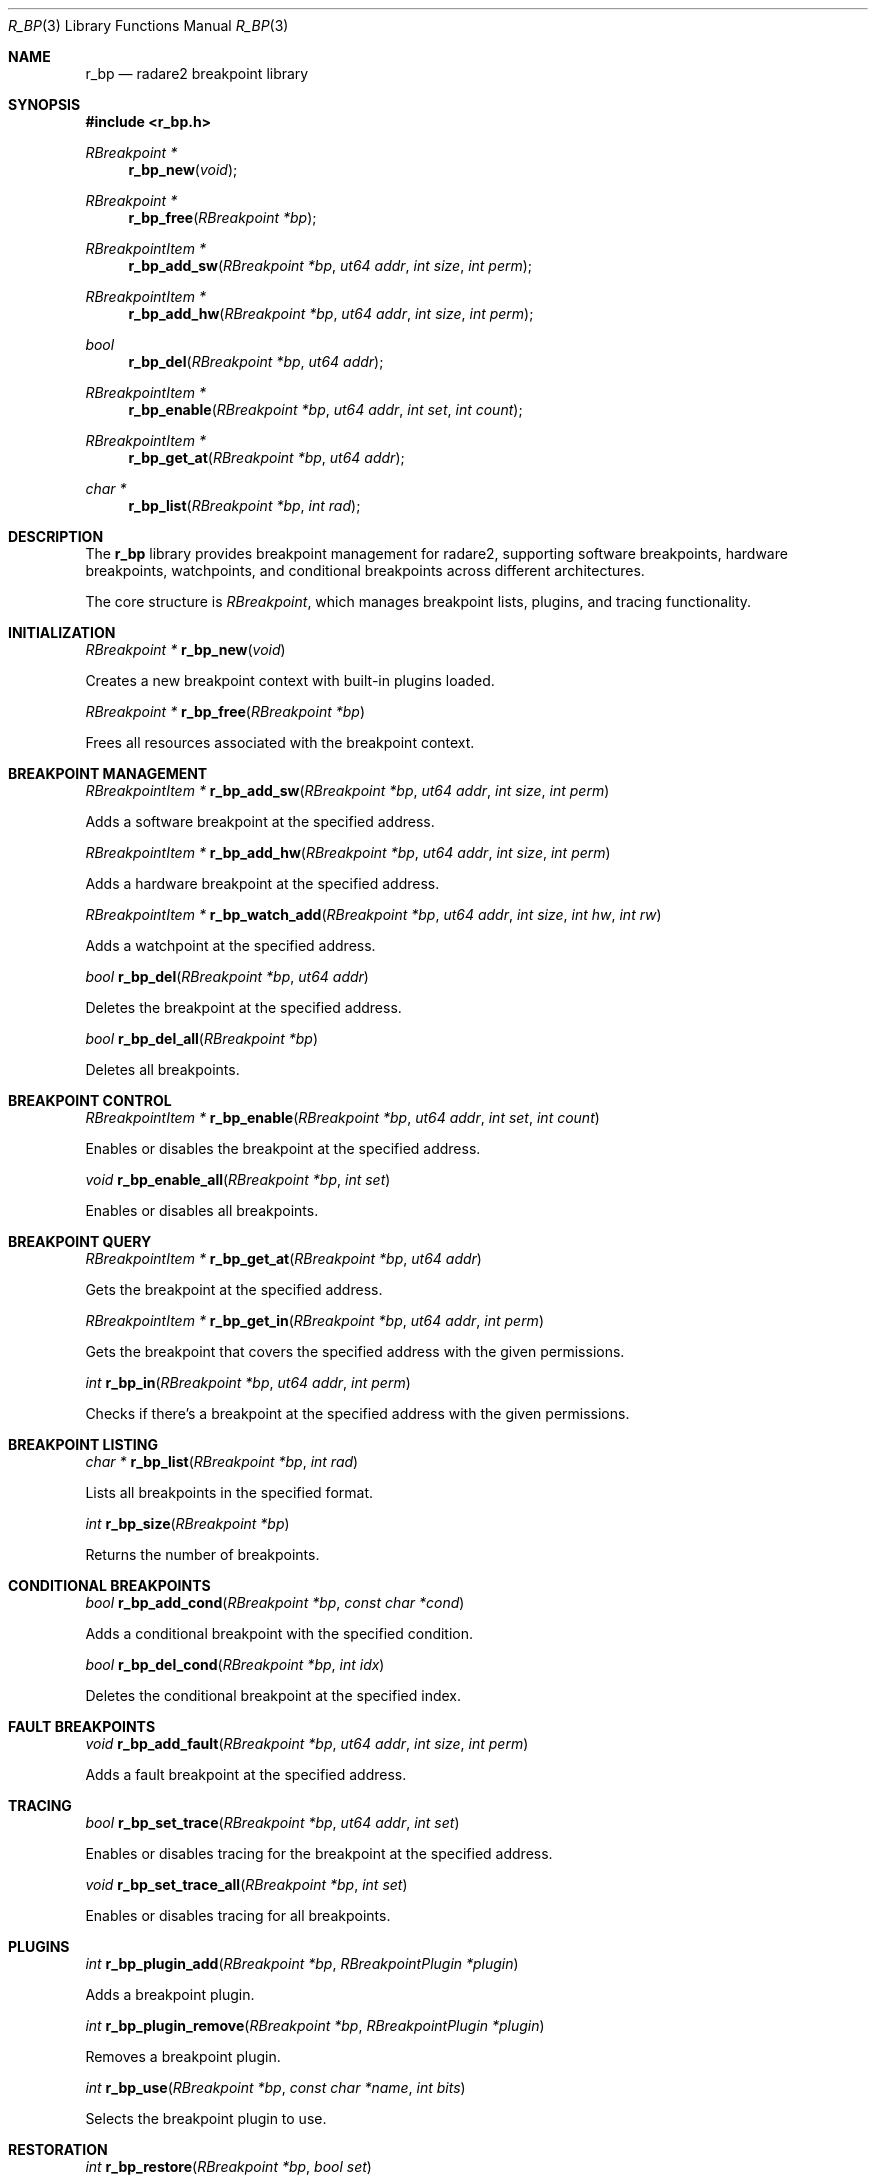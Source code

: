 .Dd September 20, 2025
.Dt R_BP 3
.Os
.Sh NAME
.Nm r_bp
.Nd radare2 breakpoint library
.Sh SYNOPSIS
.In r_bp.h
.Ft RBreakpoint *
.Fn r_bp_new "void"
.Ft RBreakpoint *
.Fn r_bp_free "RBreakpoint *bp"
.Ft RBreakpointItem *
.Fn r_bp_add_sw "RBreakpoint *bp" "ut64 addr" "int size" "int perm"
.Ft RBreakpointItem *
.Fn r_bp_add_hw "RBreakpoint *bp" "ut64 addr" "int size" "int perm"
.Ft bool
.Fn r_bp_del "RBreakpoint *bp" "ut64 addr"
.Ft RBreakpointItem *
.Fn r_bp_enable "RBreakpoint *bp" "ut64 addr" "int set" "int count"
.Ft RBreakpointItem *
.Fn r_bp_get_at "RBreakpoint *bp" "ut64 addr"
.Ft char *
.Fn r_bp_list "RBreakpoint *bp" "int rad"
.Sh DESCRIPTION
The
.Nm r_bp
library provides breakpoint management for radare2, supporting software breakpoints, hardware breakpoints, watchpoints, and conditional breakpoints across different architectures.
.Pp
The core structure is
.Vt RBreakpoint ,
which manages breakpoint lists, plugins, and tracing functionality.
.Sh INITIALIZATION
.Ft RBreakpoint *
.Fn r_bp_new "void"
.Pp
Creates a new breakpoint context with built-in plugins loaded.
.Pp
.Ft RBreakpoint *
.Fn r_bp_free "RBreakpoint *bp"
.Pp
Frees all resources associated with the breakpoint context.
.Sh BREAKPOINT MANAGEMENT
.Ft RBreakpointItem *
.Fn r_bp_add_sw "RBreakpoint *bp" "ut64 addr" "int size" "int perm"
.Pp
Adds a software breakpoint at the specified address.
.Pp
.Ft RBreakpointItem *
.Fn r_bp_add_hw "RBreakpoint *bp" "ut64 addr" "int size" "int perm"
.Pp
Adds a hardware breakpoint at the specified address.
.Pp
.Ft RBreakpointItem *
.Fn r_bp_watch_add "RBreakpoint *bp" "ut64 addr" "int size" "int hw" "int rw"
.Pp
Adds a watchpoint at the specified address.
.Pp
.Ft bool
.Fn r_bp_del "RBreakpoint *bp" "ut64 addr"
.Pp
Deletes the breakpoint at the specified address.
.Pp
.Ft bool
.Fn r_bp_del_all "RBreakpoint *bp"
.Pp
Deletes all breakpoints.
.Sh BREAKPOINT CONTROL
.Ft RBreakpointItem *
.Fn r_bp_enable "RBreakpoint *bp" "ut64 addr" "int set" "int count"
.Pp
Enables or disables the breakpoint at the specified address.
.Pp
.Ft void
.Fn r_bp_enable_all "RBreakpoint *bp" "int set"
.Pp
Enables or disables all breakpoints.
.Sh BREAKPOINT QUERY
.Ft RBreakpointItem *
.Fn r_bp_get_at "RBreakpoint *bp" "ut64 addr"
.Pp
Gets the breakpoint at the specified address.
.Pp
.Ft RBreakpointItem *
.Fn r_bp_get_in "RBreakpoint *bp" "ut64 addr" "int perm"
.Pp
Gets the breakpoint that covers the specified address with the given permissions.
.Pp
.Ft int
.Fn r_bp_in "RBreakpoint *bp" "ut64 addr" "int perm"
.Pp
Checks if there's a breakpoint at the specified address with the given permissions.
.Sh BREAKPOINT LISTING
.Ft char *
.Fn r_bp_list "RBreakpoint *bp" "int rad"
.Pp
Lists all breakpoints in the specified format.
.Pp
.Ft int
.Fn r_bp_size "RBreakpoint *bp"
.Pp
Returns the number of breakpoints.
.Sh CONDITIONAL BREAKPOINTS
.Ft bool
.Fn r_bp_add_cond "RBreakpoint *bp" "const char *cond"
.Pp
Adds a conditional breakpoint with the specified condition.
.Pp
.Ft bool
.Fn r_bp_del_cond "RBreakpoint *bp" "int idx"
.Pp
Deletes the conditional breakpoint at the specified index.
.Sh FAULT BREAKPOINTS
.Ft void
.Fn r_bp_add_fault "RBreakpoint *bp" "ut64 addr" "int size" "int perm"
.Pp
Adds a fault breakpoint at the specified address.
.Sh TRACING
.Ft bool
.Fn r_bp_set_trace "RBreakpoint *bp" "ut64 addr" "int set"
.Pp
Enables or disables tracing for the breakpoint at the specified address.
.Pp
.Ft void
.Fn r_bp_set_trace_all "RBreakpoint *bp" "int set"
.Pp
Enables or disables tracing for all breakpoints.
.Sh PLUGINS
.Ft int
.Fn r_bp_plugin_add "RBreakpoint *bp" "RBreakpointPlugin *plugin"
.Pp
Adds a breakpoint plugin.
.Pp
.Ft int
.Fn r_bp_plugin_remove "RBreakpoint *bp" "RBreakpointPlugin *plugin"
.Pp
Removes a breakpoint plugin.
.Pp
.Ft int
.Fn r_bp_use "RBreakpoint *bp" "const char *name" "int bits"
.Pp
Selects the breakpoint plugin to use.
.Sh RESTORATION
.Ft int
.Fn r_bp_restore "RBreakpoint *bp" "bool set"
.Pp
Restores all breakpoints to their original state.
.Pp
.Ft void
.Fn r_bp_restore_one "RBreakpoint *bp" "RBreakpointItem *b" "bool set"
.Pp
Restores a single breakpoint.
.Sh TRAPTRACE
.Ft void
.Fn r_bp_traptrace_enable "RBreakpoint *bp" "int enable"
.Pp
Enables or disables trap tracing.
.Pp
.Ft void
.Fn r_bp_traptrace_reset "RBreakpoint *bp" "int hard"
.Pp
Resets trap tracing.
.Pp
.Ft int
.Fn r_bp_traptrace_add "RBreakpoint *bp" "ut64 from" "ut64 to"
.Pp
Adds a trap trace range.
.Sh BREAKPOINT TYPES
The library supports different breakpoint types:
.Bl -tag -width "R_BP_TYPE_HW"
.It Dv R_BP_TYPE_SW
Software breakpoint
.It Dv R_BP_TYPE_HW
Hardware breakpoint
.It Dv R_BP_TYPE_COND
Conditional breakpoint
.It Dv R_BP_TYPE_FAULT
Fault breakpoint
.El
.Sh PERMISSIONS
Breakpoints can have different permissions:
.Bl -tag -width "R_BP_PROT_ACCESS"
.It Dv R_BP_PROT_EXEC
Execute permission
.It Dv R_BP_PROT_WRITE
Write permission
.It Dv R_BP_PROT_READ
Read permission
.It Dv R_BP_PROT_ACCESS
Access permission
.El
.Sh EXAMPLES
Basic breakpoint setup:
.Bd -literal -offset indent
RBreakpoint *bp = r_bp_new();
RBreakpointItem *b = r_bp_add_sw(bp, 0x400000, 1, R_BP_PROT_EXEC);
.Ed
.Pp
Hardware breakpoint:
.Bd -literal -offset indent
RBreakpointItem *hw = r_bp_add_hw(bp, 0x400010, 4, R_BP_PROT_EXEC);
.Ed
.Pp
Watchpoint:
.Bd -literal -offset indent
RBreakpointItem *wp = r_bp_watch_add(bp, 0x600000, 8, 1, R_BP_PROT_WRITE);
.Ed
.Pp
Conditional breakpoint:
.Bd -literal -offset indent
r_bp_add_cond(bp, "rax == 0x1234");
.Ed
.Sh SEE ALSO
.Xr r_debug 3 ,
.Xr r_io 3